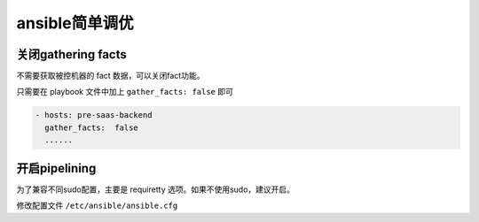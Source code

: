 ansible简单调优
===================

关闭gathering facts
---------------------

不需要获取被控机器的 fact 数据，可以关闭fact功能。

只需要在 playbook 文件中加上 ``gather_facts: false`` 即可

.. code-block:: yaml

    - hosts: pre-saas-backend
      gather_facts:  false
      ......

开启pipelining
-------------------

为了兼容不同sudo配置，主要是 requiretty 选项。如果不使用sudo，建议开启。

修改配置文件 ``/etc/ansible/ansible.cfg``
